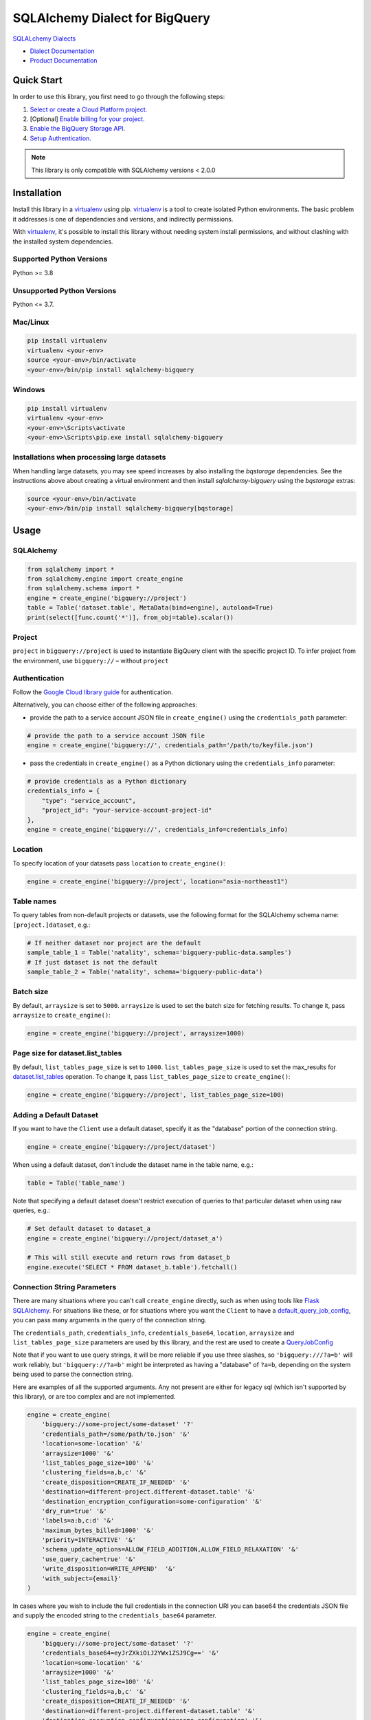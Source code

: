 SQLAlchemy Dialect for BigQuery
===============================

|GA| |pypi| |versions|

`SQLALchemy Dialects`_

- `Dialect Documentation`_
- `Product Documentation`_

.. |GA| image:: https://img.shields.io/badge/support-GA-gold.svg
   :target: https://github.com/googleapis/google-cloud-python/blob/main/README.rst#general-availability
.. |pypi| image:: https://img.shields.io/pypi/v/sqlalchemy-bigquery.svg
   :target: https://pypi.org/project/sqlalchemy-bigquery/
.. |versions| image:: https://img.shields.io/pypi/pyversions/sqlalchemy-bigquery.svg
   :target: https://pypi.org/project/sqlalchemy-bigquery/
.. _SQLAlchemy Dialects: https://docs.sqlalchemy.org/en/14/dialects/
.. _Dialect Documentation: https://googleapis.dev/python/sqlalchemy-bigquery/latest
.. _Product Documentation: https://cloud.google.com/bigquery/docs/


Quick Start
-----------

In order to use this library, you first need to go through the following steps:

1. `Select or create a Cloud Platform project.`_
2. [Optional] `Enable billing for your project.`_
3. `Enable the BigQuery Storage API.`_
4. `Setup Authentication.`_

.. _Select or create a Cloud Platform project.: https://console.cloud.google.com/project
.. _Enable billing for your project.: https://cloud.google.com/billing/docs/how-to/modify-project#enable_billing_for_a_project
.. _Enable the BigQuery Storage API.: https://console.cloud.google.com/apis/library/bigquery.googleapis.com
.. _Setup Authentication.: https://googleapis.dev/python/google-api-core/latest/auth.html

.. note::
   This library is only compatible with SQLAlchemy versions < 2.0.0

Installation
------------

Install this library in a `virtualenv`_ using pip. `virtualenv`_ is a tool to
create isolated Python environments. The basic problem it addresses is one of
dependencies and versions, and indirectly permissions.

With `virtualenv`_, it's possible to install this library without needing system
install permissions, and without clashing with the installed system
dependencies.

.. _`virtualenv`: https://virtualenv.pypa.io/en/latest/


Supported Python Versions
^^^^^^^^^^^^^^^^^^^^^^^^^
Python >= 3.8

Unsupported Python Versions
^^^^^^^^^^^^^^^^^^^^^^^^^^^
Python <= 3.7.


Mac/Linux
^^^^^^^^^

.. code-block:: console

    pip install virtualenv
    virtualenv <your-env>
    source <your-env>/bin/activate
    <your-env>/bin/pip install sqlalchemy-bigquery


Windows
^^^^^^^

.. code-block:: console

    pip install virtualenv
    virtualenv <your-env>
    <your-env>\Scripts\activate
    <your-env>\Scripts\pip.exe install sqlalchemy-bigquery


Installations when processing large datasets
^^^^^^^^^^^^^^^^^^^^^^^^^^^^^^^^^^^^^^^^^^^^

When handling large datasets, you may see speed increases by also installing the
`bqstorage` dependencies. See the instructions above about creating a virtual 
environment and then install `sqlalchemy-bigquery` using the `bqstorage` extras:

.. code-block:: console

    source <your-env>/bin/activate
    <your-env>/bin/pip install sqlalchemy-bigquery[bqstorage]


Usage
-----

SQLAlchemy
^^^^^^^^^^

.. code-block:: python

    from sqlalchemy import *
    from sqlalchemy.engine import create_engine
    from sqlalchemy.schema import *
    engine = create_engine('bigquery://project')
    table = Table('dataset.table', MetaData(bind=engine), autoload=True)
    print(select([func.count('*')], from_obj=table).scalar())

Project
^^^^^^^

``project`` in ``bigquery://project`` is used to instantiate BigQuery client with the specific project ID. To infer project from the environment, use ``bigquery://`` – without ``project``

Authentication
^^^^^^^^^^^^^^

Follow the `Google Cloud library guide <https://google-cloud-python.readthedocs.io/en/latest/core/auth.html>`_ for authentication. 

Alternatively, you can choose either of the following approaches:

* provide the path to a service account JSON file in ``create_engine()`` using the ``credentials_path`` parameter:

.. code-block:: python

    # provide the path to a service account JSON file
    engine = create_engine('bigquery://', credentials_path='/path/to/keyfile.json')

* pass the credentials in ``create_engine()`` as a Python dictionary using the ``credentials_info`` parameter:

.. code-block:: python
    
    # provide credentials as a Python dictionary
    credentials_info = {
        "type": "service_account", 
        "project_id": "your-service-account-project-id"
    },
    engine = create_engine('bigquery://', credentials_info=credentials_info)

Location
^^^^^^^^

To specify location of your datasets pass ``location`` to ``create_engine()``:

.. code-block:: python

    engine = create_engine('bigquery://project', location="asia-northeast1")


Table names
^^^^^^^^^^^

To query tables from non-default projects or datasets, use the following format for the SQLAlchemy schema name: ``[project.]dataset``, e.g.:

.. code-block:: python

    # If neither dataset nor project are the default
    sample_table_1 = Table('natality', schema='bigquery-public-data.samples')
    # If just dataset is not the default
    sample_table_2 = Table('natality', schema='bigquery-public-data')

Batch size
^^^^^^^^^^

By default, ``arraysize`` is set to ``5000``. ``arraysize`` is used to set the batch size for fetching results. To change it, pass ``arraysize`` to ``create_engine()``:

.. code-block:: python

    engine = create_engine('bigquery://project', arraysize=1000)

Page size for dataset.list_tables
^^^^^^^^^^^^^^^^^^^^^^^^^^^^^^^^^

By default, ``list_tables_page_size`` is set to ``1000``. ``list_tables_page_size`` is used to set the max_results for `dataset.list_tables`_ operation. To change it, pass ``list_tables_page_size`` to ``create_engine()``:

.. _`dataset.list_tables`: https://cloud.google.com/bigquery/docs/reference/rest/v2/tables/list
.. code-block:: python

    engine = create_engine('bigquery://project', list_tables_page_size=100)

Adding a Default Dataset
^^^^^^^^^^^^^^^^^^^^^^^^

If you want to have the ``Client`` use a default dataset, specify it as the "database" portion of the connection string.

.. code-block:: python

    engine = create_engine('bigquery://project/dataset')

When using a default dataset, don't include the dataset name in the table name, e.g.:

.. code-block:: python

    table = Table('table_name')

Note that specifying a default dataset doesn't restrict execution of queries to that particular dataset when using raw queries, e.g.:

.. code-block:: python

    # Set default dataset to dataset_a
    engine = create_engine('bigquery://project/dataset_a')

    # This will still execute and return rows from dataset_b
    engine.execute('SELECT * FROM dataset_b.table').fetchall()


Connection String Parameters
^^^^^^^^^^^^^^^^^^^^^^^^^^^^

There are many situations where you can't call ``create_engine`` directly, such as when using tools like `Flask SQLAlchemy <http://flask-sqlalchemy.pocoo.org/2.3/>`_. For situations like these, or for situations where you want the ``Client`` to have a `default_query_job_config <https://googlecloudplatform.github.io/google-cloud-python/latest/bigquery/generated/google.cloud.bigquery.client.Client.html#google.cloud.bigquery.client.Client>`_, you can pass many arguments in the query of the connection string.

The ``credentials_path``, ``credentials_info``, ``credentials_base64``, ``location``, ``arraysize`` and ``list_tables_page_size`` parameters are used by this library, and the rest are used to create a `QueryJobConfig <https://googlecloudplatform.github.io/google-cloud-python/latest/bigquery/generated/google.cloud.bigquery.job.QueryJobConfig.html#google.cloud.bigquery.job.QueryJobConfig>`_

Note that if you want to use query strings, it will be more reliable if you use three slashes, so ``'bigquery:///?a=b'`` will work reliably, but ``'bigquery://?a=b'`` might be interpreted as having a "database" of ``?a=b``, depending on the system being used to parse the connection string.

Here are examples of all the supported arguments. Any not present are either for legacy sql (which isn't supported by this library), or are too complex and are not implemented.

.. code-block:: python

    engine = create_engine(
        'bigquery://some-project/some-dataset' '?'
        'credentials_path=/some/path/to.json' '&'
        'location=some-location' '&'
        'arraysize=1000' '&'
        'list_tables_page_size=100' '&'
        'clustering_fields=a,b,c' '&'
        'create_disposition=CREATE_IF_NEEDED' '&'
        'destination=different-project.different-dataset.table' '&'
        'destination_encryption_configuration=some-configuration' '&'
        'dry_run=true' '&'
        'labels=a:b,c:d' '&'
        'maximum_bytes_billed=1000' '&'
        'priority=INTERACTIVE' '&'
        'schema_update_options=ALLOW_FIELD_ADDITION,ALLOW_FIELD_RELAXATION' '&'
        'use_query_cache=true' '&'
        'write_disposition=WRITE_APPEND'  '&'
        'with_subject={email}'
    )

In cases where you wish to include the full credentials in the connection URI you can base64 the credentials JSON file and supply the encoded string to the ``credentials_base64`` parameter.

.. code-block:: python

    engine = create_engine(
        'bigquery://some-project/some-dataset' '?'
        'credentials_base64=eyJrZXkiOiJ2YWx1ZSJ9Cg==' '&'
        'location=some-location' '&'
        'arraysize=1000' '&'
        'list_tables_page_size=100' '&'
        'clustering_fields=a,b,c' '&'
        'create_disposition=CREATE_IF_NEEDED' '&'
        'destination=different-project.different-dataset.table' '&'
        'destination_encryption_configuration=some-configuration' '&'
        'dry_run=true' '&'
        'labels=a:b,c:d' '&'
        'maximum_bytes_billed=1000' '&'
        'priority=INTERACTIVE' '&'
        'schema_update_options=ALLOW_FIELD_ADDITION,ALLOW_FIELD_RELAXATION' '&'
        'use_query_cache=true' '&'
        'write_disposition=WRITE_APPEND' '&'
        'with_subject={email}'
    )

To create the base64 encoded string you can use the command line tool ``base64``, or ``openssl base64``, or ``python -m base64``.

Alternatively, you can use an online generator like `www.base64encode.org <https://www.base64encode.org>_` to paste your credentials JSON file to be encoded.

with_subject impersonation
^^^^^^^^^^^^^^^^^^^^^^^^^^

If the service account has `domain-wide delegation authority`_, you may pass in `with_subject={email}` to impersonate the user.

.. _domain-wide delegation authority: https://developers.google.com/identity/protocols/oauth2/service-account#delegatingauthority


Supplying Your Own BigQuery Client
^^^^^^^^^^^^^^^^^^^^^^^^^^^^^^^^^^

The above connection string parameters allow you to influence how the BigQuery client used to execute your queries will be instantiated.
If you need additional control, you can supply a BigQuery client of your own:

.. code-block:: python

    from google.cloud import bigquery

    custom_bq_client = bigquery.Client(...)

    engine = create_engine(
        'bigquery://some-project/some-dataset?user_supplied_client=True',
	connect_args={'client': custom_bq_client},
    )


Creating tables
^^^^^^^^^^^^^^^

To add metadata to a table:

.. code-block:: python

    table = Table('mytable', ..., bigquery_description='my table description', bigquery_friendly_name='my table friendly name')

To add metadata to a column:

.. code-block:: python

    Column('mycolumn', doc='my column description')


Threading and Multiprocessing
^^^^^^^^^^^^^^^^^^^^^^^^^^^^^

Because this client uses the `grpc` library, it's safe to
share instances across threads.

In multiprocessing scenarios, the best
practice is to create client instances *after* the invocation of
`os.fork` by `multiprocessing.pool.Pool` or
`multiprocessing.Process`.
